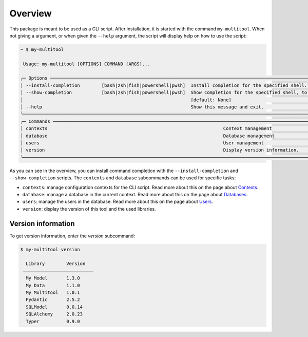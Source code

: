 Overview
========

This package is meant to be used as a CLI script. After installation, it is started with the command ``my-multitool``. When not giving a argument, or when given the ``--help`` argument, the script will display help on how to use the script:

.. code-block:: bash

    ~ $ my-multitool
                                                                                                                                                                
     Usage: my-multitool [OPTIONS] COMMAND [ARGS]...                                                                                                      
                                                                                                                                                                    
    ╭─ Options ────────────────────────────────────────────────────────────────────────────────────────────────────────────────────────────────────────────────────╮
    │ --install-completion        [bash|zsh|fish|powershell|pwsh]  Install completion for the specified shell. [default: None]                                     │
    │ --show-completion           [bash|zsh|fish|powershell|pwsh]  Show completion for the specified shell, to copy it or customize the installation.              │
    │                                                              [default: None]                                                                                 │
    │ --help                                                       Show this message and exit.                                                                     │
    ╰──────────────────────────────────────────────────────────────────────────────────────────────────────────────────────────────────────────────────────────────╯
    ╭─ Commands ───────────────────────────────────────────────────────────────────────────────────────────────────────────────────────────────────────────────────╮
    │ contexts                                                                 Context management                                                                  │
    │ database                                                                 Database management                                                                 │
    │ users                                                                    User management                                                                     │
    │ version                                                                  Display version information.                                                        │
    ╰──────────────────────────────────────────────────────────────────────────────────────────────────────────────────────────────────────────────────────────────╯

As you can see in the overview, you can install command completion with the ``--install-completion`` and ``--show-completion`` scripts. The ``contexts`` and ``database`` subcommands can be used for specific tasks:

-   ``contexts``: manage configuration contexts for the CLI script. Read more about this on the page about `Contexts <contexts.html>`_.
-   ``database``: manage a database in the current context. Read more about this on the page about `Databases <databases.html>`_.
-   ``users``: manage the users in the database. Read more about this on the page about `Users <users.html>`_.
-   ``version``: display the version of this tool and the used libraries.

Version information
-------------------

To get version information, enter the `version` subcommand:

.. code-block::

    $ my-multitool version
                            
      Library        Version    
     ────────────────────────── 
      My Model       1.3.0      
      My Data        1.1.0      
      My Multitool   1.0.1
      Pydantic       2.5.2      
      SQLModel       0.0.14     
      SQLAlchemy     2.0.23     
      Typer          0.9.0 
